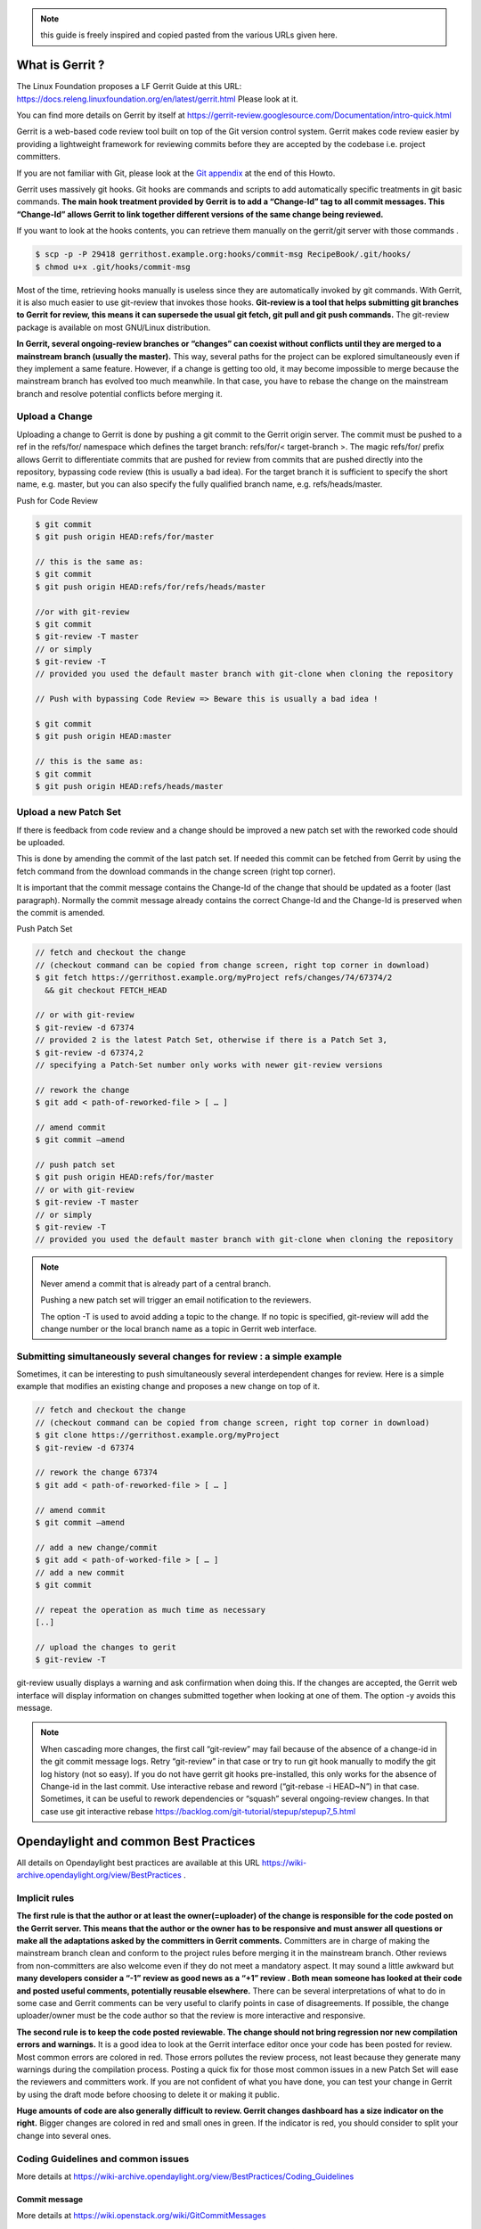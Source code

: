 .. note::
   this guide is freely inspired and copied pasted from the various URLs given here.

What is Gerrit ?
================

The Linux Foundation proposes a LF Gerrit Guide at this URL:
https://docs.releng.linuxfoundation.org/en/latest/gerrit.html Please
look at it.

You can find more details on Gerrit by itself at
https://gerrit-review.googlesource.com/Documentation/intro-quick.html

Gerrit is a web-based code review tool built on top of the Git version
control system. Gerrit makes code review easier by providing a
lightweight framework for reviewing commits before they are accepted by
the codebase i.e. project committers.

If you are not familiar with Git, please look at the `Git
appendix <https://wiki-archive.opendaylight.org/view/TransportPCE:_Contributor_Guidelines#Git_appendix>`__
at the end of this Howto.

Gerrit uses massively git hooks. Git hooks are commands and scripts to
add automatically specific treatments in git basic commands. **The main
hook treatment provided by Gerrit is to add a “Change-Id” tag to all
commit messages. This “Change-Id” allows Gerrit to link together
different versions of the same change being reviewed.**

If you want to look at the hooks contents, you can retrieve them
manually on the gerrit/git server with those commands .

.. code-block:: text

   $ scp -p -P 29418 gerrithost.example.org:hooks/commit-msg RecipeBook/.git/hooks/
   $ chmod u+x .git/hooks/commit-msg

Most of the time, retrieving hooks manually is useless since they are
automatically invoked by git commands. With Gerrit, it is also much
easier to use git-review that invokes those hooks. **Git-review is a
tool that helps submitting git branches to Gerrit for review, this means
it can supersede the usual git fetch, git pull and git push commands.**
The git-review package is available on most GNU/Linux distribution.

**In Gerrit, several ongoing-review branches or “changes” can coexist
without conflicts until they are merged to a mainstream branch (usually
the master).** This way, several paths for the project can be explored
simultaneously even if they implement a same feature. However, if a
change is getting too old, it may become impossible to merge because the
mainstream branch has evolved too much meanwhile. In that case, you have
to rebase the change on the mainstream branch and resolve potential
conflicts before merging it.

Upload a Change
---------------

Uploading a change to Gerrit is done by pushing a git commit to the
Gerrit origin server. The commit must be pushed to a ref in the
refs/for/ namespace which defines the target branch: refs/for/<
target-branch >. The magic refs/for/ prefix allows Gerrit to
differentiate commits that are pushed for review from commits that are
pushed directly into the repository, bypassing code review (this is
usually a bad idea). For the target branch it is sufficient to specify
the short name, e.g. master, but you can also specify the fully
qualified branch name, e.g. refs/heads/master.

Push for Code Review

.. code-block:: text

   $ git commit
   $ git push origin HEAD:refs/for/master

   // this is the same as:
   $ git commit
   $ git push origin HEAD:refs/for/refs/heads/master

   //or with git-review
   $ git commit
   $ git-review -T master
   // or simply
   $ git-review -T
   // provided you used the default master branch with git-clone when cloning the repository

   // Push with bypassing Code Review => Beware this is usually a bad idea !

   $ git commit
   $ git push origin HEAD:master

   // this is the same as:
   $ git commit
   $ git push origin HEAD:refs/heads/master

Upload a new Patch Set
----------------------

If there is feedback from code review and a change should be improved a
new patch set with the reworked code should be uploaded.

This is done by amending the commit of the last patch set. If needed
this commit can be fetched from Gerrit by using the fetch command from
the download commands in the change screen (right top corner).

It is important that the commit message contains the Change-Id of the
change that should be updated as a footer (last paragraph). Normally the
commit message already contains the correct Change-Id and the Change-Id
is preserved when the commit is amended.

Push Patch Set

.. code-block:: text

   // fetch and checkout the change
   // (checkout command can be copied from change screen, right top corner in download)
   $ git fetch https://gerrithost.example.org/myProject refs/changes/74/67374/2
     && git checkout FETCH_HEAD

   // or with git-review
   $ git-review -d 67374
   // provided 2 is the latest Patch Set, otherwise if there is a Patch Set 3,
   $ git-review -d 67374,2
   // specifying a Patch-Set number only works with newer git-review versions

   // rework the change
   $ git add < path-of-reworked-file > [ … ]

   // amend commit
   $ git commit –amend

   // push patch set
   $ git push origin HEAD:refs/for/master
   // or with git-review
   $ git-review -T master
   // or simply
   $ git-review -T
   // provided you used the default master branch with git-clone when cloning the repository

.. note::
   Never amend a commit that is already part of a central branch.

   Pushing a new patch set will trigger an email notification to the reviewers.

   The option -T is used to avoid adding a topic to the change. If no topic
   is specified, git-review will add the change number or the local branch name
   as a topic in Gerrit web interface.

Submitting simultaneously several changes for review : a simple example
-----------------------------------------------------------------------

Sometimes, it can be interesting to push simultaneously several
interdependent changes for review. Here is a simple example that
modifies an existing change and proposes a new change on top of it.

.. code-block:: text

   // fetch and checkout the change
   // (checkout command can be copied from change screen, right top corner in download)
   $ git clone https://gerrithost.example.org/myProject
   $ git-review -d 67374

   // rework the change 67374
   $ git add < path-of-reworked-file > [ … ]

   // amend commit
   $ git commit –amend

   // add a new change/commit
   $ git add < path-of-worked-file > [ … ]
   // add a new commit
   $ git commit

   // repeat the operation as much time as necessary
   [..]

   // upload the changes to gerit
   $ git-review -T

git-review usually displays a warning and ask confirmation when doing
this. If the changes are accepted, the Gerrit web interface will display
information on changes submitted together when looking at one of them.
The option -y avoids this message.

.. note::
   When cascading more changes, the first call “git-review” may fail
   because of the absence of a change-id in the git commit message logs.
   Retry “git-review” in that case or try to run git hook manually to
   modify the git log history (not so easy). If you do not have gerrit git
   hooks pre-installed, this only works for the absence of Change-id in the
   last commit. Use interactive rebase and reword (“git-rebase -i HEAD~N”)
   in that case. Sometimes, it can be useful to rework dependencies or
   “squash” several ongoing-review changes. In that case use git
   interactive rebase https://backlog.com/git-tutorial/stepup/stepup7_5.html

Opendaylight and common Best Practices
======================================

All details on Opendaylight best practices are available at this URL
https://wiki-archive.opendaylight.org/view/BestPractices .

Implicit rules
--------------

**The first rule is that the author or at least the owner(=uploader) of
the change is responsible for the code posted on the Gerrit server. This
means that the author or the owner has to be responsive and must answer
all questions or make all the adaptations asked by the committers in
Gerrit comments.** Committers are in charge of making the mainstream
branch clean and conform to the project rules before merging it in the
mainstream branch. Other reviews from non-committers are also welcome
even if they do not meet a mandatory aspect. It may sound a little
awkward but **many developers consider a “-1” review as good news as a
“+1” review . Both mean someone has looked at their code and posted
useful comments, potentially reusable elsewhere.** There can be several
interpretations of what to do in some case and Gerrit comments can be
very useful to clarify points in case of disagreements. If possible, the
change uploader/owner must be the code author so that the review is more
interactive and responsive.

**The second rule is to keep the code posted reviewable. The change
should not bring regression nor new compilation errors and warnings.**
It is a good idea to look at the Gerrit interface editor once your code
has been posted for review. Most common errors are colored in red. Those
errors pollutes the review process, not least because they generate many
warnings during the compilation process. Posting a quick fix for those
most common issues in a new Patch Set will ease the reviewers and
committers work. If you are not confident of what you have done, you can
test your change in Gerrit by using the draft mode before choosing to
delete it or making it public.

**Huge amounts of code are also generally difficult to review. Gerrit
changes dashboard has a size indicator on the right.** Bigger changes
are colored in red and small ones in green. If the indicator is red, you
should consider to split your change into several ones.

Coding Guidelines and common issues
-----------------------------------

More details at
https://wiki-archive.opendaylight.org/view/BestPractices/Coding_Guidelines

Commit message
~~~~~~~~~~~~~~

More details at https://wiki.openstack.org/wiki/GitCommitMessages

**The commit message should reflect the feature or improvements posted
in the change.** The message must give a good idea of what have been
done. **It must be understood by anybody with a sufficient knowledge on
the topic, not necessarily someone taking part to the project.**
External references are welcome to point out to more details, but they
should not be a substitute to a correct description.

Here is a summary of Git commit message structure
(https://wiki.openstack.org/wiki/GitCommitMessages#Summary_of_Git_commit_message_structure)

-  Provide a brief description of the change in the first line.
-  Insert a single blank line after the first line.
-  Provide a detailed description of the change in the following lines,
   breaking paragraphs where needed.
-  The first line should be limited to 50 characters and should not end
   with a period.
-  Subsequent lines should be wrapped at 72 characters. There are some
   exceptions to this rule: for example, URL should not be wrapped. Vim
   (the default $EDITOR on most distros) can wrap automatically lines
   for you. In most cases you just need to copy the example vimrc file
   (which can be found somewhere like
   /usr/share/vim/vim74/vimrc_example.vim) to ~/.vimrc if you don’t have
   one already. After editing a paragraph, you can re-wrap it by
   pressing escape, ensuring the cursor is within the paragraph and
   typing gqip. Put the ‘Change-id’, ‘Closes-Bug #NNNNN’ and ‘blueprint
   NNNNNNNNNNN’ lines at the very end.

NOTE: It is common practice across many open source projects using Git
to include a one or several “Signed-off-by” tags (generated by ‘git
commit -s’). If the change has several authors, you are encouraged to
use the ‘Co-authored-by’ tag. Bug issues can be now pointed in the
commit message using the JIRA tag.

Files formatting
~~~~~~~~~~~~~~~~

**Files posted for review should use the UNIX/linux file format.** This
means that their line terminator is “\\n” aka LF or LineFeed. **Other
format such as MSDOS (with “\\r\n” aka CRLF aka Carriage Return Line
Feed terminators) should be avoided.** Encoding formats commonly
accepted are Unicode and ASCII.

You can use the “file” linux command to check the actual status of your
files.

.. code-block:: text

   $ file \* transportpce-common-service-path-types.yang: UTF-8 Unicode
   text transportpce-pathDescription.yang: UTF-8 Unicode text
   transportpce-pce.yang: UTF-8 Unicode text, with CRLF line terminators
   transportpce-renderer.yang: UTF-8 Unicode text, with CRLF line
   terminators transportpce-routing-constraints.yang: UTF-8 Unicode text
   transportpce-servicehandler.yang: UTF-8 Unicode text, with CRLF line
   terminators

and combine it with find and xargs + grep to detect MSDOS file

.. code-block:: text

   $ find . \| xargs file \| grep CRLF ./networkmodel/src/main/java/org/opendaylight/transportpce/networkmodel/service/NetworkModelServiceImpl.java
   UTF-8 Unicode text, with CRLF line terminators [..]

then create a script with sed to remove the “\\r” special character and
convert them in the UNIX format.

.. code-block:: text

   $ for file in \`find . \| xargs file \| grep CRLF \| cut -d’:’ -f1`;
   do file $file;cat $file | sed -e 's/\\r`//’ > /tmp/pivot; mv
   /tmp/pivot $file; file $file;done

or if you are using GNU sed (which is the default on GNU+Linux systems),
simply

.. code-block:: text

   $ find . \| xargs file \| grep CRLF  \| cut -d’:’ -f1` \| xargs sed -i 's/\\r`//’

More easily, the vim editor can convert MSDOS file to UNIX format with
‘:set ff=unix’ If you are on windows, do not use notepad since it only
uses the MSDOS format. Consider using textpad++ or another advanced
editor.

**The ODL Java style guide limits the Java files line length to 120
characters and 72 or 80 chars for javadoc.** It prohibits also the use
of tabs. They should be replaced with 4 whitespaces. Below is a shell
script to automate the operation inside a folder.

.. code-block:: text

   $ for file in \* ; do cat $file | sed 's/\\t/ /g' >/tmp/`\ file.pivot; mv
   /tmp/$file.pivot $file; done

Trailing blanks should be avoided too. Below is a shell script to remove
trailing whitespaces inside a folder.

.. code-block:: text

   $ for file in \* ; do cat $file | sed 's/ \*`//’ >
   /tmp/:math:`file.pivot; mv /tmp/`\ file.pivot $file;done

Useless empty lines must also be avoided.

License issues
~~~~~~~~~~~~~~

The EPL license or a compatible license should be present on all
projects code file in the header. The maven java checkstyle plugin will
check the presence of this license.

https://wiki-archive.opendaylight.org/view/BestPractices/Coding_Guidelines#General_Code_headers

License issues are considered particularly sensible by the opensource
communities.

TransportPCE Gerrit guidelines and practical advices
====================================================

clone the transportPCE repo and get a local copy of the code
------------------------------------------------------------

*To access opendaylight repo, you need a Linux Foundation ID to log in -
See*\ https://identity.linuxfoundation.org/

*Once that done, you need to generate your SSH keys pair and publish
your public on your ODL gerrit account as described in the links below:*
https://git.opendaylight.org/gerrit/Documentation/user-upload.html#ssh
https://www.tutorialspoint.com/gerrit/gerrit_add_ssh_key_to_gerrit_account.htm

To clone the current master branch of transportPCE

.. code-block:: text

   $ git clone ssh://< login >@git.opendaylight.org:29418/transportpce

To clone another mainstream branch

.. code-block:: text

   $ git clone -b < branch_name > ssh://< login >@git.opendaylight.org:29418/transportpce

for example nitrogen

.. code-block:: text

   $ git clone -b nitrogen ssh://@git.opendaylight.org:29418/transportpce

Once that done, a particular change (i.e. a specific branch used for
staging reviews before they are merged to the master branch or another
mainstream branch) can be retrieved by using git-review

.. code-block:: text

   $ cd transportpce/ $ git-review -d < change_number >

This will create another local repo along the master branch copy. You
can use git branch to verify it.

prepare a change
----------------

Once you have a local copy of the repo, you can make your modifications.
Please follow the best practices given above and in the opendaylight
wiki
https://wiki-archive.opendaylight.org/view/BestPractices/Coding_Guidelines.
Remember to check what you have done. **Be particularly careful to the
license headers, the trailing blanks, the empty lines and do not use the
MSDOS file format but the UNIX file format. Try also to remove
compilation warnings.** If you are using an IDE , it can be a good idea
to use an editor profile that implements those rule such as the Eclipse
profile in this
`link <https://wiki-archive.opendaylight.org/images/c/ca/Profile-Java-ODL.xml.zip>`__.
Since ODL compilation process is particularly verbose, consider using
compilation logs file or piped commands such as:

$ time mvn clean install -DskipTests 2>&1 \|tee ../mvn.log.0 \|grep
‘WARN\|ERROR’

If you propose an update for an existing feature with functional tests
already available, it is a good idea to run those functional tests (
e.g. for the pormtapping “$ cd tests/ && tox -e portmapping”) and see
what happens.

Once ready, use git status to check the staging files. $ git status If
you want to commit all your changes, you can skip the next 2 steps and
use directly “$ git commit” with the option “-a”

If not, add the right files to your commit.

.. code-block:: text

   $ git add [ … ]

*You might want to remove some files from the remote repo in this
commit. In that case, you should use “git rm” instead of only “rm”. The
same way, use “git mv” if you want to rename or move a file in the
remote repo too.* It is a good idea to check again your git status
before committing.

.. code-block:: text

   $ git status

Then commit and add a commit message. Using “-s” to sign-off your commit
is usually a good idea

.. code-block:: text

   $ git commit -s

*Please abide by the commit messages rules given above and at the
URL*\ https://wiki.openstack.org/wiki/GitCommitMessages\ **Be careful
with the title length (50 char), the empty line after the title, and the
body length (72 char).**\ *If your commit includes work from other
contributors, do not hesitate to use the “co-authored-by” tag. If you
are not the author of the changes, you can upload it although but you
should use the option “–author=” with “git-commit”.*

At that step, you can still rework your modifications and include more
files with “git add”. In that case, use “git commit –amend” after. This
command also allows you to rework your commit message.

Upload your change
------------------

Once ready, you can use git-review to upload it in the remote repo for
review. Simply:

.. code-block:: text

   $ git-review

If you want to upload it on another mainstream branch for review, you
can add the branch name at the end.

.. code-block:: text

   $ git-review <branch_name>

for example nitrogen

.. code-block:: text

   $ git-review nitrogen

If the command succeed, you new change should be available for review in
the gerrit web interface.

Check your change on Gerrit
---------------------------

Each file added, modified, moved, renamed or deleted will be listed in
the Gerrit page displaying your change. If you click on a file name, the
differences with the previous version of the file will be displayed.
Main common errors such as trailing blanks usually appears in red.
Please check every file and list those common errors. Then (or in
parallel) you can go to the next steps and correct them quickly. This is
a good idea to do it before asking other people to review your change in
Gerrit.

Modify your change by creating a new patch set
----------------------------------------------

*If you have no more a local copy of your change, you can use “git
clone” and “git-review -d” to retrieve it (just as described in the
first section "*\ `clone the transportPCE repo and get a local copy of
the
code <https://wiki-archive.opendaylight.org/view/TransportPCE:_Contributor_Guidelines#clone_the_transportPCE_repo_and_get_a_local_copy_of_the_code>`__\ *"
).*

Then start working on it just as you will do for a new commit with “git
add/rm/mv etc…”. Once ready, instead of simply doing “$ git commit -s”
do instead

.. code-block:: text

   $ git commit –amend

You can edit the previous version of the commit message if needed, but
do not change the tag “Change-id” added by git hooks. Otherwise, you
will create a new change. Then upload it as usual.

.. code-block:: text

   $ git-review or $ git-review [branch_name]

Thanks to the change-id in the commit message, Gerrit will detect that
the change was already there and that you want to create a new Patch Set
to amend it. The new Patch Set should now appear in the Gerrit web
interface.

Working with drafts
-------------------

Sometimes, you want to test something and you do not want to share your
work publicly. In that case, you can use git-review the the option
**“–draft”** or **“-D”**. Drafts can be used for a new patch set or for
a new change. They allow you to later “delete” you work from the Gerrit
server instead of closing the associated change. Deleted changes or PS
can no more be retrieved from Gerrit, contrary to closed changes. You
may also change your mind and “publish” your work to make it publicly
available. If so, it will no more be removable from Gerrit, just as
classical changes. Meanwhile, you can add reviewers to review your draft
in the Gerrit web interface. Others contributors will not be able to see
your draft in Gerrit until you add them as reviewers in the interface.
If you want to launch remote compilation tests with Jenkins, you can add
jenkins-releng as a reviewer in your draft.

\_*\* Note you can also upload as drafts new Patch Sets in
someone-else’s change (i.e. a change of which you are not the owner). In
that case, you will not be able to delete or publish the draft Patch
Set, only the owner of the change can do it. \**\_

Upload several changes
----------------------

This can be done by cascading several commits without using git-review
between them.

.. code-block:: text

   $ git add […]

   $ git commit -s

   [ … ]

   $ git add […]

   $ git commit -s

   $ git-review

*If an error occur and depending on the git-review version you used, you
may need to launch “git-review” twice to generate all the needed
change-ids.* In any case, a warning will be displayed by git-review
saying that it will upload several changes and it will ask for
confirmation.

Once that done, you should find in the Gerrit web interface all the
changes corresponding to the commits you added . This will also create
some kind of dependencies between all those change reviews in Gerrit.
Additional information (Submitted together, Related Changes) will be
displayed on their Gerrit pages.

Modify several changes
----------------------

While they have not been merged in the remote repo, it is still possible
to rework the changes you’ve posted simultaneously. If you have no more
a local copy of them, just retrieve the latest change in you git history
from the Gerrit remote repo. Check the history with

.. code-block:: text

   $ git log

It should display all the commits posted.

*“git commit –amend”* only allows to rework the last commit. You must
use another method to rework the previous commits.

The easiest way to do that is to use interactive rebase 2 syntaxes can
be used:

.. code-block:: text

   $ git rebase -i < commit >

where is the commit hash reference used by “git log”

or

.. code-block:: text

   $ git rebase -i HEAD~< number of commits >
   // e.g. to rework the five previous commits
   $ git rebase-i HEAD~5

you should now see commits short descriptions in a text editor (usually
vim) It should look like this.

.. code-block:: text

   pick 239da71 Renderer and OLM update
   pick f85398e Bugs correction in Portmapping
   pick 6cb0144 Minor checkstyle corrections
   pick e51e0b9 Network topology and inventory init
   pick f245366 Bugs correction in NetworkModelService
   
   # Rebase afe9fcf..f245366 onto afe9fcf
   #
   # Commands:
   #  p, pick = use commit
   #  r, reword = use commit, but edit the commit message
   #  e, edit = use commit, but stop for amending
   #  s, squash = use commit, but meld into previous commit
   #  f, fixup = like "squash", but discard this commit's log message
   #  x, exec = run command (the rest of the line) using shell
   #
   # These lines can be re-ordered; they are executed from top to bottom.
   #
   # If you remove a line here THAT COMMIT WILL BE LOST.
   #
   # However, if you remove everything, the rebase will be aborted.
   #
   # Note that empty commits are commented out

The editor allows you to proceed to several actions on the git history:
- remove a commit from the history: just delete its line - rework
dependencies: swap line orders - meld several commits into one: replace
“pick” by “squash” or “fixup” - rework only a specific commit message:
replace “pick” by “reword” - rework a specific commit: replace “pick” by
“edit” then “git add/rm/mv …” , “git commit –amend”, “git rebase
–continue”

Beware you may have to deal with potential conflicts when doing this.

Alternate methods exist to do this. For example, you can use
non-interactive git rebase , i.e without the option “-i”. But you must
keep a copy of the original “git log” history. Once the copy made, use

.. code-block:: text

   $ git checkout < commit_hash >

where < commit_hash > is the hash of a previous commit, let’ say N
commits before the last one. Do your modifications:

.. code-block:: text

   $ git add/rm/mv […]
   $ git commit –amend

A new commit hash (< newhash >) will be generated. Keep it.

.. code-block:: text

   $ git checkout < commit_hash-1 >

where < commit_hash-1 > is the hash of the previous commit, N-1 commits
before the last one. If you look at “git log”, the history has not
changed and the old hash is still there. you need to rebase to apply the
modifications made in the previous commit.

.. code-block:: text

   $ git log $ git rebase < newhash > $ git log

Conflicts may appear but should be solveable. Proceed the same way with
the N-2 previous commits up to the last commit. Then upload

.. code-block:: text

   $ git-review

Cherry-picks / backports
------------------------

Cherry-pick consist in importing the content of a specific change (or
commit) from another (review) branch into your own local branch.

The basic git cherry-pick method is described at this URL
https://backlog.com/git-tutorial/stepup/stepup7_4.html

The principle remains the same with Gerrit but you have to deal with the
Gerrit branch review system. You can use the “git cherry-pick” classical
command. In that case, you’d better to copy/paste it from the right-top
corner of the change review page. The easiest option is to use
git-review with the option “-x” instead.

.. code-block:: text

   $ git-review -x < change_number >"

*You can use also “-X” to keep a trace of the cherry-pick operation in
the git log. The “-N” option prepare the cherry-pick but the commit
message is not imported.*

Several cherry-picks can be cascaded this way.

Once the change appears in your local branch, you can upload it to the
gerrit remote repo as usual with git-review.

Cherry-pick can also be used to backport changes between several
mainstream branches of the gerrit remote repo. The procedure is the
same. Here is an example.

.. code-block:: text

   $ git clone -b nitrogen ssh://< login >@git.opendaylight.org:29418/transportpce
   $ git-review -x 66657
   //Change 66657 is on the ATT-Sandbox branch and not the nitrogen branch
   $ git-review [–draft] [nitrogen]

Working with several remote git repositories
--------------------------------------------

Git allows to work with several remote repositories simultaneously
(https://backlog.com/git-tutorial/reference/remote.html#add-a-remote-repository)
The cherry-pick operation can be used to import/export new features
or bug corrections between several remote repositories. **When you work
simultaneously on a projet and its fork (for example a private corporate
repo), you may have to deal with 2 different remote repositories. In
that case, it is a good practice to sync the 2 repo regularly in order
to benefit from new features/bug corrections and also to avoid bringing
regressions when you share the work you have done on a repo to the other
one.** Cherry-pick works but is not the best option in that case. The
administrator of the forked repo may consider using autosyncing.

Resolving conflicts
-------------------

Conflict resolution in Gerrit is not different from Git. For more
details, you can look at the Git tutorial at those URLs:
https://backlog.com/git-tutorial/intro/intro5_1.html
https://backlog.com/git-tutorial/intro/intro5_2.html
https://backlog.com/git-tutorial/intro/intro6_1.html
https://backlog.com/git-tutorial/intro/intro6_2.html
https://backlog.com/git-tutorial/stepup/stepup2_7.html

Conflict can occur during Git merges, pushes or rebases. For example, if
two or more members make changes on the same part of a file in a remote
and a local branch that are being merged, Git will not be able to
automatically merge them and you will get a merge conflict. When this
happens, conflicting files will be listed in the resulting messages as
in the example below.

.. code-block:: text

   $ git merge issue3
   Auto-merging myfile.txt CONFLICT (content): Merge conflict in myfile.txt
   Automatic merge failed; fix conflicts and then commit the result.

And Git will add some standard conflict-resolution markers to those
conflicting files. The markers act as an indicator to help us figure out
sections in the content of the conflicting file that needs to be
manually resolved.

Example of a conflict occurrence

   Git commands reminder add: Register a change in an index <<<<<<< HEAD
   clone: Clone a repository into a new directory commit: Save the
   status of an index ======= clone: Clone a repo into a new folder
   pull: Obtain the content of a remote repository >>>>>>> issue3 fetch:
   Download objects and refs from another repository

Each conflicting section in the file is delimited by lines alike
“<<<<<<< HEAD” and “>>>>>>> issue3” . When merging remote code into your
local branch, everything above " ======== " is your local content, and
everything below it comes from the remote branch. Before going further,
we need to resolve the conflicting parts and removes those markers as
shown in the example below.

   Git commands reminder add: Register a change in an index clone: Clone
   a repository into a new directory commit: Save the status of an index
   pull: Obtain the content of a remote repository fetch: Download
   objects and refs from another repository

Once we are done with resolving the conflict, you can commit the change
(git commit -m) , or pursue a rebase if you were in a rebasing process.

Git appendix
============

Git basics
----------

Git very basics are available on the on-line tutorial below.
https://backlog.com/git-tutorial/intro/intro1_1.html Please look at it
if you are beginning with git.

It is important to understand the concept of local and remote
repositories in git. Most of your work is done locally and once ready it
is usually shared remotely on a git server. Contrary to older control
systems such as CVS and SVN, several local and remote repositories can
be used simultaneously with git. This allows to incorporate in your work
the contributions from 2 or more remote independent repositories, and
optionally to synchronize those remote repositories.

The other important notion to understand is the concept of branch.
https://backlog.com/git-tutorial/stepup/stepup1_1.html

In a collaborative environment, it is common for several developers to
share and work on the same source code. Some developers will be fixing
bugs while others would be implementing new features. Therefore, there
has got to be a manageable way to maintain different versions of the
same code base. This is where the branch function comes to the rescue.
Branch allows each developer to branch out from the original code base
and isolate their work from others. Another good thing about branch is
that it helps Git to easily merge the versions later on.

Although, merges (and rebases) can be tricky operations. Git can solve
automatically many conflicts when merging 2 branches, but not all of
them. In the case a conflict can not be resolved automatically, you have
to solve it manually according to the procedures in the URLs below.
https://backlog.com/git-tutorial/stepup/stepup2_7.html
https://backlog.com/git-tutorial/intro/intro5_2.html

Git practical advices
---------------------

What to remind and useful practical advices are listed on the URL
https://gist.github.com/blackfalcon/8428401. Here are some of them.

Basic branching
~~~~~~~~~~~~~~~

When working with a centralized git workflow (e.g. gerrit or github) the
concepts are simple, master represented the official history and is
always deployable. With each new scope of work, aka feature, the
developer is to create a new branch. Gerrit usually automatically
creates a branch for each review before it is merged. Gerrit branch
names for review are generated according gerrit rules. If you use
another workflow that does not specify a branch naming policy, make sure
to use descriptive names for your branches.

Before you create a branch, be sure you have all the upstream changes
from the origin/master branch (or the other remote branch you are
forking from). The following command is good to know to list out the
branches you have locally as well designate which branch you are
currently on.

.. code-block:: text

   $ git branch

The checked out branch will have a \* before the name. If the return
designates anything other then master then switch to master

.. code-block:: text

   $ git checkout master

Once on master and ready to pull updates, I use the following:

.. code-block:: text

   $ git pull origin master

The git pull command combines two other commands, git fetch and git
merge. When doing a fetch the resulting commits are stored as remote
branch allowing you to review the changes before merging. Merging on the
other hand can involve additional steps and flags in the command, but
more on that later. For now, I’ll stick with git pull.

Now that you are all up to date with the remote repo, you’ll create a
branch. For efficiency, you will use the following:

.. code-block:: text

   $ git checkout -b my-new-feature-branch

This command will create a new branch from master as well checkout out
that new branch at the same time. Doing a git branch will list out the
branches in my local repo and place a \* before the branch that is
checked out.

.. code-block:: text

   master \* my-new-feature-branch

Do you have to be on master to branch from master?

No. There is a command that that allows me to create a new branch from
any other branch while having checked out yet another branch.

.. code-block:: text

   $ git checkout -b transaction-fail-message master

In that example, say I was in branch github-oauth and I needed to create
a new branch and then checkout the new branch? By adding master at the
end of that command, Git will create a new branch from master and then
move me (checkout) to that new branch.

This is a nice command, but make sure you understand what you are doing
before you do this. Creating bad branches can cause a real headache when
trying to merge back into master.

Branch management
~~~~~~~~~~~~~~~~~

As I am working on my new feature branch, it is a good idea to commit
often. This allows me to move forward without fear that if something
goes wrong, or you have to back out for some reason, I don’t lose too
much work. Think of committing like that save button habit you have so
well programed into you.

Each commit also tells a little bit about what I just worked on. That’s
important when other devs on the team are reviewing my code. It’s better
to have more commits with messages that explain the step versus one
large commit that glosses over important details.

Commit your code
~~~~~~~~~~~~~~~~

As I am creating changes in my project, these are all unseated updates.
With each commit there most likely will be additions, and there will
also be deletions from time to time. To get a baring of the updates I
have made, lets get the status.

.. code-block:: text

   $ git status

This command will give you a list of all the updated, added and deleted
files.

To add files, I can add them individually or I can add all at once. From
the root of the project I can use:

.. code-block:: text

   $ git add .

In order to remove deleted files from the version control, I can again
either remove individually or from the root address them all like so:

.. code-block:: text

   $ git add -u

I’m lazy, I don’t want to think, so the following command I make heavy
use of to address all additions and deletions.

.. code-block:: text

   $ git add –all

All the preceding commands will stage the updates for commitment. If I
run a git status at this point, I will see my updates presented
differently, typically under the heading of Changes to be committed. At
this point, the changes are only staged and not yet committed to the
branch. To commit, do the following:

.. code-block:: text

   $ git commit -m “a commit message in the present tense”

It is considered best to illustrate your comment in the tense that this
will do something to the code. It didn’t do something in the past and it
won’t do something in the future. The commit is doing something now.

A bad example would be:

.. code-block:: text

   $ git commit -m “fixed bug with login feature”

A good example would be:

.. code-block:: text

   $ git commit -m “update app config to address login bug”

Comments are cheap. For more on how to write expressive commit messages,
read 5 Useful Tips For A Better Commit Message.

Push your branch
~~~~~~~~~~~~~~~~

When working with feature branches on a team, it is typically not
appropriate to merge your own code into master. Although this is up to
your team as how to manage these expectations, but the norm is to make
use of pull requests on github or change reviews on Gerrit. Pull
requests require that you push your branch to the remote repo.

To push the new feature branch to the remote repo, simply do the
following:

.. code-block:: text

   $ git push origin my-new-feature-branch

As far as Git is concerned, there is no real difference between master
and a feature branch. So, all the same Git features apply.

My branch was rejected?

This is a special case when working on a team and the branch I am are
pushing is out of sync with the remote. To address this, it’s simple,
pull the latest changes:

.. code-block:: text

   $ git pull origin my-new-feature-branch

This will fetch and merge any changes on the remote repo into my local
branch with the changes, thus now allowing you to push.

Working on remote feature branches

When I am are creating the feature branch, this is all pretty simple.
But when I need to work on a co-workers branch, there are a few
additional steps that I follow.

Tracking remote branches
~~~~~~~~~~~~~~~~~~~~~~~~

My local .git/ directory will of course manage all my local branches,
but my local repo is not always aware of any remote branches. To see
what knowledge my local branch has of the remote branch index, adding
the -r flag to git branch will return a list.

.. code-block:: text

   $ git branch -r

To keep my local repo 100% in sync with deleted remote branches, I make
use of this command:

.. code-block:: text

   $ git fetch -p

The -p or –prune flag, after fetching, will remove any remote-tracking
branches which no longer exist.

Switching to a new remote feature branch
~~~~~~~~~~~~~~~~~~~~~~~~~~~~~~~~~~~~~~~~

Doing a git pull or git fetch will update my local repo’s index of
remote branches. As long as co-workers have pushed their branch, my
local repo will have knowledge of that feature branch. By doing a git
branch you will see a list of my local branches. By doing a git branch
-r I will see a list of remote branches. There is a good chance that the
new feature branch is not in my list of local branches.

The process of making this remote branch a local branch to work on is
easy, simply checkout the branch.

.. code-block:: text

   $ git checkout new-remote-feature-branch

This command will pull it’s knowledge of the remote branch and create a
local instance for me to work on.

